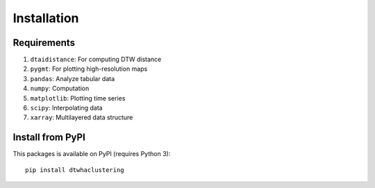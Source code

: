 Installation
============

Requirements
------------
#. ``dtaidistance``: For computing DTW distance
#. ``pygmt``: For plotting high-resolution maps
#. ``pandas``: Analyze tabular data
#. ``numpy``: Computation
#. ``matplotlib``: Plotting time series
#. ``scipy``: Interpolating data
#. ``xarray``: Multilayered data structure

Install from PyPI
-----------------

This packages is available on PyPI (requires Python 3):

::

	pip install dtwhaclustering